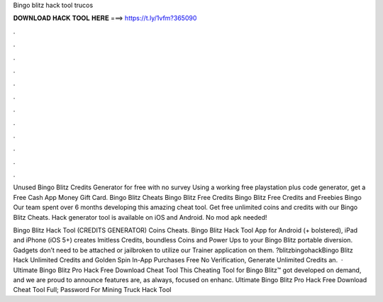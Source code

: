 Bingo blitz hack tool trucos



𝐃𝐎𝐖𝐍𝐋𝐎𝐀𝐃 𝐇𝐀𝐂𝐊 𝐓𝐎𝐎𝐋 𝐇𝐄𝐑𝐄 ===> https://t.ly/1vfm?365090



.



.



.



.



.



.



.



.



.



.



.



.

Unused Bingo Blitz Credits Generator for free with no survey Using a working free playstation plus code generator, get a Free Cash App Money Gift Card. Bingo Blitz Cheats Bingo Blitz Free Credits Bingo Blitz Free Credits and Freebies Bingo Our team spent over 6 months developing this amazing cheat tool. Get free unlimited coins and credits with our Bingo Blitz Cheats. Hack generator tool is available on iOS and Android. No mod apk needed!

Bingo Blitz Hack Tool (CREDITS GENERATOR) Coins Cheats. Bingo Blitz Hack Tool App for Android (+ bolstered), iPad and iPhone (iOS 5+) creates lmitless Credits, boundless Coins and Power Ups to your Bingo Blitz portable diversion. Gadgets don’t need to be attached or jailbroken to utilize our Trainer application on them. ?blitzbingohackBingo Blitz Hack Unlimited Credits and Golden Spin In-App Purchases Free No Verification, Generate Unlimited Credits an.  · Ultimate Bingo Blitz Pro Hack Free Download Cheat Tool This Cheating Tool for Bingo Blitz™ got developed on demand, and we are proud to announce  features are, as always, focused on enhanc. Ultimate Bingo Blitz Pro Hack Free Download Cheat Tool Full; Password For Mining Truck Hack Tool 
